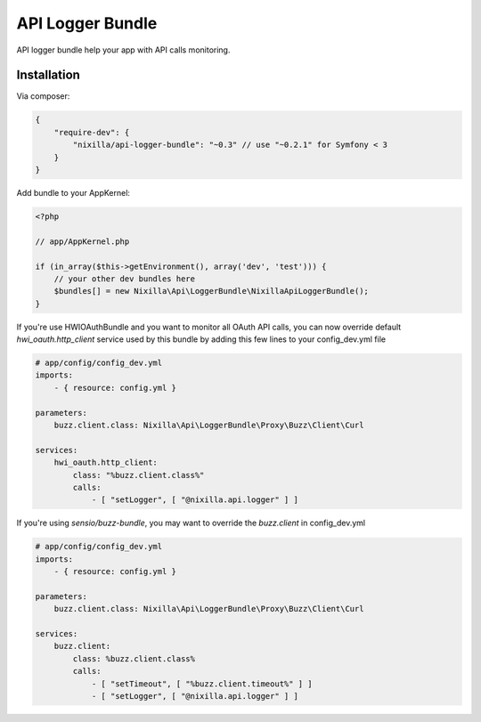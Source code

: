 API Logger Bundle
=================

API logger bundle help your app with API calls monitoring.

Installation
------------

Via composer:

.. code-block:: json

    {
        "require-dev": {
            "nixilla/api-logger-bundle": "~0.3" // use "~0.2.1" for Symfony < 3
        }
    }


Add bundle to your AppKernel:

.. code-block:: php

    <?php

    // app/AppKernel.php

    if (in_array($this->getEnvironment(), array('dev', 'test'))) {
        // your other dev bundles here
        $bundles[] = new Nixilla\Api\LoggerBundle\NixillaApiLoggerBundle();
    }

If you're use HWIOAuthBundle and you want to monitor all OAuth API calls, you can now override default
`hwi_oauth.http_client` service used by this bundle by adding this few lines to your config_dev.yml file

.. code-block:: yaml

    # app/config/config_dev.yml
    imports:
        - { resource: config.yml }

    parameters:
        buzz.client.class: Nixilla\Api\LoggerBundle\Proxy\Buzz\Client\Curl

    services:
        hwi_oauth.http_client:
            class: "%buzz.client.class%"
            calls:
                - [ "setLogger", [ "@nixilla.api.logger" ] ]


If you're using `sensio/buzz-bundle`, you may want to override the `buzz.client` in config_dev.yml

.. code-block:: yaml

    # app/config/config_dev.yml
    imports:
        - { resource: config.yml }

    parameters:
        buzz.client.class: Nixilla\Api\LoggerBundle\Proxy\Buzz\Client\Curl

    services:
        buzz.client:
            class: %buzz.client.class%
            calls:
                - [ "setTimeout", [ "%buzz.client.timeout%" ] ]
                - [ "setLogger", [ "@nixilla.api.logger" ] ]

